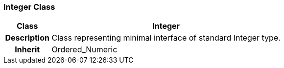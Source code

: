 === Integer Class

[cols="^1,2,3"]
|===
h|*Class*
2+^h|*Integer*

h|*Description*
2+a|Class representing minimal interface of standard Integer type.

h|*Inherit*
2+|Ordered_Numeric

|===
